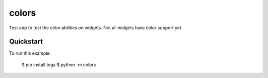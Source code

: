 colors
======

Test app to test the color abilities on widgets.
Not all widgets have color support yet.

Quickstart
~~~~~~~~~~

To run this example:

    $ pip install toga
    $ python -m colors
